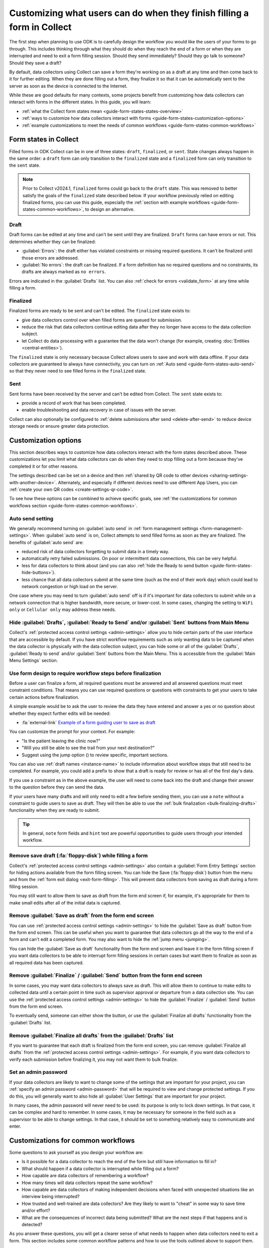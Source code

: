 Customizing what users can do when they finish filling a form in Collect
=========================================================================

The first step when planning to use ODK is to carefully design the workflow you would like the users of your forms to go through. This includes thinking through what they should do when they reach the end of a form or when they are interrupted and need to exit a form filling session. Should they send immediately? Should they go talk to someone? Should they save a draft?

By default, data collectors using Collect can save a form they're working on as a draft at any time and then come back to it for further editing. When they are done filling out a form, they finalize it so that it can be automatically sent to the server as soon as the device is connected to the Internet.

While these are good defaults for many contexts, some projects benefit from customizing how data collectors can interact with forms in the different states. In this guide, you will learn:

* :ref:`what the Collect form states mean <guide-form-states-states-overview>`
* :ref:`ways to customize how data collectors interact with forms <guide-form-states-customization-options>`
* :ref:`example customizations to meet the needs of common workflows <guide-form-states-common-workflows>`

.. _guide-form-states-states-overview:

Form states in Collect
----------------------------------

Filled forms in ODK Collect can be in one of three states: ``draft``, ``finalized``, or ``sent``. State changes always happen in the same order: a ``draft`` form can only transition to the ``finalized`` state and a ``finalized`` form can only transition to the ``sent`` state.

.. note::
  Prior to Collect v2024.1, ``finalized`` forms could go back to the ``draft`` state. This was removed to better satisfy the goals of the ``finalized`` state described below. If your workflow previously relied on editing finalized forms, you can use this guide, especially the :ref:`section with example workflows <guide-form-states-common-workflows>`, to design an alternative.

Draft
~~~~~~~

Draft forms can be edited at any time and can't be sent until they are finalized. ``Draft`` forms can have errors or not. This determines whether they can be finalized:

* :guilabel:`Errors`: the draft either has violated constraints or missing required questions. It can't be finalized until those errors are addressed.
* :guilabel:`No errors`: the draft can be finalized. If a form definition has no required questions and no constraints, its drafts are always marked as ``no errors``.

Errors are indicated in the :guilabel:`Drafts` list. You can also :ref:`check for errors <validate_form>` at any time while filling a form.

Finalized
~~~~~~~~~~~

Finalized forms are ready to be sent and can't be edited. The ``finalized`` state exists to:

* give data collectors control over when filled forms are queued for submission.
* reduce the risk that data collectors continue editing data after they no longer have access to the data collection subject.
* let Collect do data processing with a guarantee that the data won't change (for example, creating :doc:`Entities <central-entities>`).

The ``finalized`` state is only necessary because Collect allows users to save and work with data offline. If your data collectors are guaranteed to always have connectivity, you can turn on :ref:`Auto send <guide-form-states-auto-send>` so that they never need to see filled forms in the ``finalized`` state.

Sent
~~~~~

Sent forms have been received by the server and can't be edited from Collect. The ``sent`` state exists to:

* provide a record of work that has been completed.
* enable troubleshooting and data recovery in case of issues with the server.

Collect can also optionally be configured to :ref:`delete submissions after send <delete-after-send>` to reduce device storage needs or ensure greater data protection.

.. _guide-form-states-customization-options:

Customization options
-------------------------

This section describes ways to customize how data collectors interact with the form states described above. These customizations let you limit what data collectors can do when they need to stop filling out a form because they've completed it or for other reasons.

The settings described can be set on a device and then :ref:`shared by QR code to other devices <sharing-settings-with-another-device>`. Alternately, and especially if different devices need to use different App Users, you can :ref:`create your own QR codes <create-settings-qr-code>`.

To see how these options can be combined to achieve specific goals, see :ref:`the customizations for common workflows section <guide-form-states-common-workflows>`.

.. _guide-form-states-auto-send:

Auto send setting
~~~~~~~~~~~~~~~~~

We generally recommend turning on :guilabel:`auto send` in :ref:`form management settings <form-management-settings>`. When :guilabel:`auto send` is on, Collect attempts to send filled forms as soon as they are finalized. The benefits of :guilabel:`auto send` are:

* reduced risk of data collectors forgetting to submit data in a timely way.
* automatically retry failed submissions. On poor or intermittent data connections, this can be very helpful.
* less for data collectors to think about (and you can also :ref:`hide the Ready to send button <guide-form-states-hide-buttons>`).
* less chance that all data collectors submit at the same time (such as the end of their work day) which could lead to network congestion or high load on the server.

One case where you may need to turn :guilabel:`auto send` off is if it's important for data collectors to submit while on a network connection that is higher bandwidth, more secure, or lower-cost. In some cases, changing the setting to ``WiFi only`` or ``Cellular only`` may address these needs.

.. _guide-form-states-hide-buttons:

Hide :guilabel:`Drafts`, :guilabel:`Ready to Send` and/or :guilabel:`Sent` buttons from Main Menu
~~~~~~~~~~~~~~~~~~~~~~~~~~~~~~~~~~~~~~~~~~~~~~~~~~~~~~~~~~~~~~~~~~~~~~~~~~~~~~~~~~~~~~~~~~~~~~~~~~~~~~~~~~

Collect's :ref:`protected access control settings <admin-settings>` allow you to hide certain parts of the user interface that are accessible by default. If you have strict workflow requirements such as only wanting data to be captured when the data collector is physically with the data collection subject, you can hide some or all of the :guilabel:`Drafts`, :guilabel:`Ready to send` and/or :guilabel:`Sent` buttons from the Main Menu. This is accessible from the :guilabel:`Main Menu Settings` section.

Use form design to require workflow steps before finalization
~~~~~~~~~~~~~~~~~~~~~~~~~~~~~~~~~~~~~~~~~~~~~~~~~~~~~~~~~~~~~

Before a user can finalize a form, all required questions must be answered and all answered questions must meet constraint conditions. That means you can use required questions or questions with constraints to get your users to take certain actions before finalization.

A simple example would be to ask the user to review the data they have entered and answer a yes or no question about whether they expect further edits will be needed:

.. image:: /img/guide-end-of-form/constraint-draft.* 
  :alt: The Collect app showing a question asking to review entered data. The answer "No" is selected and there is a red message asking to exit the form and save as draft.
  :class: device-screen-vertical

* :fa:`external-link` `Example of a form guiding user to save as draft <https://docs.google.com/spreadsheets/d/1h3UH1sKub2Dhc-SE8iuUk7xHvABKv0OkI_Kn3NpJc6A>`_

You can customize the prompt for your context. For example:

* "Is the patient leaving the clinic now?"
* "Will you still be able to see the trail from your next destination?"
* Suggest using the jump option (|arrow|) to review specific, important sections.

.. |arrow| image:: /img/collect-forms/jumpicon.*
    :alt: Opens the jump menu.
    :scale: 15%
    :class: icon-inline

You can also use :ref:`draft names <instance-name>` to include information about workflow steps that still need to be completed. For example, you could add a prefix to show that a draft is ready for review or has all of the first day's data.

If you use a constraint as in the above example, the user will need to come back into the draft and change their answer to the question before they can send the data.

If your users have many drafts and will only need to edit a few before sending them, you can use a ``note`` without a constraint to guide users to save as draft. They will then be able to use the :ref:`bulk finalization <bulk-finalizing-drafts>` functionality when they are ready to submit.

.. tip::

  In general, ``note`` form fields and ``hint`` text are powerful opportunities to guide users through your intended workflow.

Remove save draft (:fa:`floppy-disk`) while filling a form
~~~~~~~~~~~~~~~~~~~~~~~~~~~~~~~~~~~~~~~~~~~~~~~~~~~~~~~~~~~~~~~~~~~~~~

Collect's :ref:`protected access control settings <admin-settings>` also contain a :guilabel:`Form Entry Settings` section for hiding actions available from the form filling screen. You can hide the Save (:fa:`floppy-disk`) button from the menu and from the :ref:`form exit dialog <exit-form-filling>`. This will prevent data collectors from saving as draft during a form filling session.

You may still want to allow them to save as draft from the form end screen if, for example, it's appropriate for them to make small edits after all of the initial data is captured.

Remove :guilabel:`Save as draft` from the form end screen
~~~~~~~~~~~~~~~~~~~~~~~~~~~~~~~~~~~~~~~~~~~~~~~~~~~~~~~~~~~~

You can use :ref:`protected access control settings <admin-settings>` to hide the :guilabel:`Save as draft` button from the form end screen. This can be useful when you want to guarantee that data collectors go all the way to the end of a form and can't edit a completed form. You may also want to hide the :ref:`jump menu <jumping>`.

You can hide the :guilabel:`Save as draft` functionality from the form end screen and leave it in the form filling screen if you want data collectors to be able to interrupt form filling sessions in certain cases but want them to finalize as soon as all required data has been captured.

Remove :guilabel:`Finalize` / :guilabel:`Send` button from the form end screen
~~~~~~~~~~~~~~~~~~~~~~~~~~~~~~~~~~~~~~~~~~~~~~~~~~~~~~~~~~~~~~~~~~~~~~~~~~~~~~~~

In some cases, you may want data collectors to always save as draft. This will allow them to continue to make edits to collected data until a certain point in time such as supervisor approval or departure from a data collection site. You can use the :ref:`protected access control settings <admin-settings>` to hide the :guilabel:`Finalize` / :guilabel:`Send` button from the form end screen.

To eventually send, someone can either show the button, or use the :guilabel:`Finalize all drafts` functionality from the :guilabel:`Drafts` list.

Remove :guilabel:`Finalize all drafts` from the :guilabel:`Drafts` list
~~~~~~~~~~~~~~~~~~~~~~~~~~~~~~~~~~~~~~~~~~~~~~~~~~~~~~~~~~~~~~~~~~~~~~~

If you want to guarantee that each draft is finalized from the form end screen, you can remove :guilabel:`Finalize all drafts` from the :ref:`protected access control settings <admin-settings>`. For example, if you want data collectors to verify each submission before finalizing it, you may not want them to bulk finalize.

.. _guide-form-states-admin-password:

Set an admin password
~~~~~~~~~~~~~~~~~~~~~

If your data collectors are likely to want to change some of the settings that are important for your project, you can :ref:`specify an admin password <admin-password>` that will be required to view and change protected settings. If you do this, you will generally want to also hide all :guilabel:`User Settings` that are important for your project.

In many cases, the admin password will never need to be used: its purpose is only to lock down settings. In that case, it can be complex and hard to remember. In some cases, it may be necessary for someone in the field such as a supervisor to be able to change settings. In that case, it should be set to something relatively easy to communicate and enter.

.. _guide-form-states-common-workflows:

Customizations for common workflows
------------------------------------

Some questions to ask yourself as you design your workflow are:

* Is it possible for a data collector to reach the end of the form but still have information to fill in?
* What should happen if a data collector is interrupted while filling out a form?
* How capable are data collectors of remembering a workflow?
* How many times will data collectors repeat the same workflow?
* How capable are data collectors of making independent decisions when faced with unexpected situations like an interview being interrupted?
* How trusted and well-trained are data collectors? Are they likely to want to "cheat" in some way to save time and/or effort?
* What are the consequences of incorrect data being submitted? What are the next steps if that happens and is detected?

As you answer these questions, you will get a clearer sense of what needs to happen when data collectors need to exit a form. This section includes some common workflow patterns and how to use the tools outlined above to support them.

No edits allowed after leaving data collection subject
~~~~~~~~~~~~~~~~~~~~~~~~~~~~~~~~~~~~~~~~~~~~~~~~~~~~~~~~
In many workflows, it's important to guarantee that data is not changed after the data collector no longer has access to the data collection subject. For example, a nurse administering a vaccine should generally capture all data about that vaccination encounter while their patient is with them. They should not rely on their memory to fill in details after the encounter. To guarantee that data collectors have to fill out the form in one session:

* Remove :guilabel:`Save as draft` from the form end screen and :fa:`floppy-disk` from the form filling experience.
* Hide the :guilabel:`Drafts` button from the Main Menu.
* (Generally) Turn on :guilabel:`Auto send`.
* (If data is highly sensitive or devices are not trusted) Turn on :guilabel:`Delete after send`.
* (If data collection must be linear) :ref:`Disable moving backwards <moving-backwards-setting>`.
* (If data collectors may be tempted to change settings) Set an admin password and hide :guilabel:`User Settings` set above.

When data collectors reach the form end screen, they only have the option to :guilabel:`Finalize`. If they are interrupted during a form filling session, they need to exit and discard changes or rely on automatic data backups and recovery (the partially-filled form will open automatically when they open the same blank form again).

Edits are encouraged until a certain point in time
~~~~~~~~~~~~~~~~~~~~~~~~~~~~~~~~~~~~~~~~~~~~~~~~~~~~~
In some workflows, new information may need to be added to a form after a first data collection event. For example:

* a form may capture data from multiple days.
* a data collection subject may be observable at different times, revealing new information.
* review to fix small mistakes like typos may be encouraged.
* tasks like transcribing an audio recording may be needed.

To support this need, you can take the :guilabel:`Finalize` / :guilabel:`Send` button off of the form end screen and require that data collectors always use :ref:`bulk draft finalization <bulk-finalizing-drafts>`:

* Remove :guilabel:`Finalize` from the end of form screen.
* (If data collectors may be tempted to change settings) Set an admin password.
* (If it's important to be able to block finalization of specific filled forms) Add a required yes/no question asking whether further edits are needed with a constraint that the answer must be ``No``.
* Train data collectors on using :ref:`bulk finalization <bulk-finalizing-drafts>`.

When data collectors reach the end of form screen, they only have the option of saving as draft. They can then make edits from the :guilabel:`Drafts` list as needed. When they are ready to submit, they go to :guilabel:`Drafts` and tap on the :guilabel:`Finalize all drafts` menu item. All forms marked with ``no errors`` are finalized and sent. If there are certain submissions that they know are not yet ready, they can edit them to cause a validation error. This is most convenient to do with a yes/no question asking whether further edits are needed.

Supervisor review required before submission
~~~~~~~~~~~~~~~~~~~~~~~~~~~~~~~~~~~~~~~~~~~~~
Having a trusted supervisor do an in-field review of filled in forms before submission can increase data collectors' attention to detail and help catch missing or incorrect data. You can decide when this review happens: it could be the data collector's responsibility to connect with their supervisor at some frequency or the supervisor could be the one who initiates review. This process can be written into the form or communicated separately such as during a training.

You will generally want to encode the review process in the form design and require that the supervisor fill out some questions in the form. For example:

* Add a checklist of actions the supervisor needs to take with an option to check each one off.
* Ask the reviewer to type in their name.
* Ask the reviewer to type in a special code which they don't show to data collectors (use the :guilabel:`Delete after send` setting so data collectors can't view the code in sent forms).
* Ask the reviewer to sign with their finger.

.. image:: /img/guide-end-of-form/reviewer-checklist.* 
  :alt: The Collect app showing a list of questions for a reviewer.
  :class: device-screen-vertical

.. image:: /img/guide-end-of-form/reviewer-code.* 
  :alt: The Collect app showing a screen for a reviewer to enter their information and sign off on the submission.
  :class: device-screen-vertical

* :fa:`external-link` `Example of a form requiring review <https://docs.google.com/spreadsheets/d/1o17pQIYtwVnc1vxxJ4EVE-874SaN6N0fQ_FU9wvo6-I>`_

You can use :ref:`instance_name <instance-name>` to make it easy to see from the :guilabel:`Drafts` list which drafts are ready for review and which need further editing.

.. image:: /img/guide-end-of-form/reviewer-drafts.* 
  :alt: The Collect app showing the draft list with some drafts marked as "ready for review" and others as "edits needed".
  :class: device-screen-vertical

When a reviewer finishes reviewing a draft, they can immediately finalize it so it can be submitted.

Only trusted reviewers can submit
~~~~~~~~~~~~~~~~~~~~~~~~~~~~~~~~~~
If you want to guarantee that a trusted reviewer submits all forms, you can disable data collectors' access to finalize forms:

* Remove :guilabel:`Finalize` from the end of form screen.
* Remove :guilabel:`Finalize all drafts` from the :guilabel:`Drafts` list.
* Set an admin password and communicate it to trusted reviewers.
* (Optional) Hide the :guilabel:`Ready to send` button from the main menu (forms will only be listed there if auto send is off or if the device is offline).

Train data collectors to go to a reviewer periodically. This could be at a set time every day, once a week, after a certain number of drafts are saved, etc. The reviewer can make any edits they want, possibly using special review-related questions as described above. When all draft submissions are ready to send, they:

* Go to protected settings.
* Enter the admin password.
* Change the setting to show the :guilabel:`Finalize all drafts` option.
* Navigate to :guilabel:`Drafts`.
* :guilabel:`Finalize all drafts`.
* Make sure that auto send runs or go to :guilabel:`Ready to send` and send all forms.
* Go to protected settings.
* Enter the admin password.
* Hide the :guilabel:`Finalize all drafts` option.

Next steps
----------

In this guide, you deepened your understanding of the states that filled forms can have in Collect. You then learned some ways to customize how data collectors can interact with filled forms in different states and applied those approaches to specific workflows.

Here are some things to consider doing next:

- Think about the workflows that you use ODK to support. Could any of the approaches described in this guide reduce data collection errors or reduce the need for training?
- If your workflow doesn't quite match any of the ones described above, consider sharing it `on the forum <https://forum.getodk.org/c/support/6>`_. We can discuss how to best support it and consider adding it to this guide.
- Read the reference on :doc:`Collect settings <collect-settings>`.